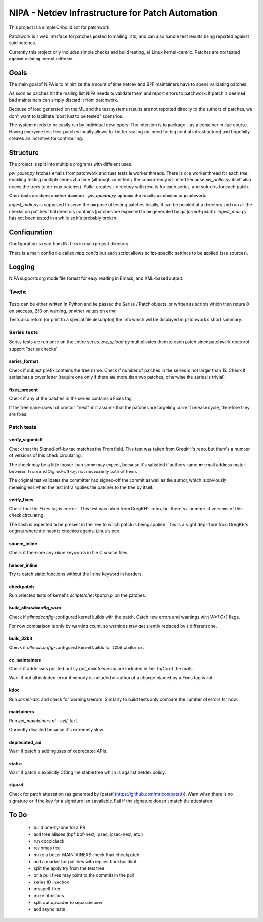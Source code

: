 .. SPDX-License-Identifier: GPL-2.0

=================================================
NIPA - Netdev Infrastructure for Patch Automation
=================================================

This project is a simple CI/build bot for patchwork.

Patchwork is a web interface for patches posted to mailing lists,
and can also handle test results being reported against said patches.

Currently this project only includes simple checks and build testing,
all Linux kernel-centric. Patches are not tested against existing
kernel selftests.

Goals
=====

The main goal of NIPA is to minimize the amount of time
netdev and BPF maintainers have to spend validating patches.

As soon as patches hit the mailing list NIPA needs to validate
them and report errors to patchwork. If patch is deemed bad
maintainers can simply discard it from patchwork.

Because of load generated on the ML and the test systems results
are not reported directly to the authors of patches, we don't
want to facilitate "post just to be tested" scenarios.

The system needs to be easily run by individual developers.
The intention is to package it as a container in due course.
Having everyone test their patches locally allows for better
scaling (no need for big central infrastructure) and hopefully
creates an incentive for contributing.

Structure
=========

The project is split into multiple programs with different
uses.

`pw_poller.py` fetches emails from patchwork and runs tests in worker
threads. There is one worker thread for each tree, enabling testing
multiple series at a time (although admittedly the concurrency is
limited because `pw_poller.py` itself also needs the trees to de-mux
patches). Poller creates a directory with results for each series,
and sub-dirs for each patch.

Once tests are done another daemon - `pw_upload.py` uploads the results
as checks to patchwork.

`ingest_mdir.py` is supposed to serve the purpose of testing
patches locally, it can be pointed at a directory and run all the
checks on patches that directory contains (patches are expected to
be generated by `git format-patch`). `ingest_mdir.py` has not been
tested in a while so it's probably broken.

Configuration
=============

Configuration is read from INI files in main project directory.

There is a main config file called `nipa.config` but each script
allows script-specific settings to be applied (see sources).

Logging
=======

NIPA supports org mode file format for easy reading in Emacs,
and XML-based output.

Tests
=====

Tests can be either written in Python and be passed the Series /
Patch objects, or written as scripts which then return 0 on success,
250 on warning, or other values on error.

Tests also return (or print to a special file descriptor) the info
which will be displayed in patchwork's short summary.

Series tests
------------

Series tests are run once on the entire series. `pw_upload.py`
multiplicates them to each patch since patchwork does not support
"series checks"

series_format
~~~~~~~~~~~~~

Check if subject prefix contains the tree name.
Check if number of patches in the series is not larger than 15.
Check if series has a cover letter (require one only if there
are more than two patches, otherwise the series is trivial).

fixes_present
~~~~~~~~~~~~~

Check if any of the patches in the series contains a Fixes
tag.

If the tree name does not contain "next" in it assume that
the patches are targeting current release cycle, therefore
they are fixes.

Patch tests
-----------

verify_signedoff
~~~~~~~~~~~~~~~~

Check that the Signed-off-by tag matches the From field.
This test was taken from GregKH's repo, but there's a number
of versions of this check circulating.

The check may be a little looser than some may expect, because
it's satisfied if authors name **or** email address match between
From and Signed-off-by, not necessarily both of them.

The original test validates the committer had signed-off
the commit as well as the author, which is obviously meaningless
when the test infra applies the patches to the tree by itself.

verify_fixes
~~~~~~~~~~~~

Check that the Fixes tag is correct.
This test was taken from GregKH's repo, but there's a number
of versions of this check circulating.

The hash is expected to be present in the tree to which patch
is being applied. This is a slight departure from GregKH's
original where the hash is checked against Linus's tree.

source_inline
~~~~~~~~~~~~~

Check if there are any *inline* keywords in the C source files.

header_inline
~~~~~~~~~~~~~

Try to catch static functions without the inline keyword in headers.

checkpatch
~~~~~~~~~~

Run selected tests of kernel's *scripts/checkpatch.pl* on the
patches.

build_allmodconfig_warn
~~~~~~~~~~~~~~~~~~~~~~~

Check if *allmodconfig*-configured kernel builds with the patch.
Catch new errors and warnings with *W=1 C=1* flags.

For now comparison is only by warning count, so warnings may get
silently replaced by a different one.

build_32bit
~~~~~~~~~~~

Check if *allmodconfig*-configured kernel builds for 32bit platforms.

cc_maintainers
~~~~~~~~~~~~~~

Check if addresses pointed out by `get_maintainers.pl` are included
in the To/Cc of the mails.

Warn if not all included, error if nobody is included or author of
a change blamed by a Fixes tag is not.

kdoc
~~~~

Run `kernel-doc` and check for warnings/errors. Similarly to build
tests only compare the number of errors for now.

maintainers
~~~~~~~~~~~

Run `get_maintainers.pl --self-test`.

Currently disabled because it's extremely slow.

deprecated_api
~~~~~~~~~~~~~~

Warn if patch is adding uses of deprecated APIs.

stable
~~~~~~

Warn if patch is explicitly CCing the stable tree which is against
netdev policy.

signed
~~~~~~

Check for patch attestation (as generated by [patatt](https://github.com/mricon/patatt)). Warn when there
is no signature or if the key for a signature isn't available. Fail if
the signature doesn't match the attestation.

To Do
=====

 * build one-by-one for a PR
 * add tree aliases (bpf, bpf-next, ipsec, ipsec-next, etc.)

 * run coccicheck
 * rev xmas tree
 * make a better MAINTAINERS check than checkpatch
 * add a marker for patches with replies from buildbot
 * split the apply try from the test tree

 * on a pull fixes may point to the commits in the pull

 * series ID injection
 * misspell-fixer

 * make htmldocs

 * split out uploader to separate user
 * add async tests
